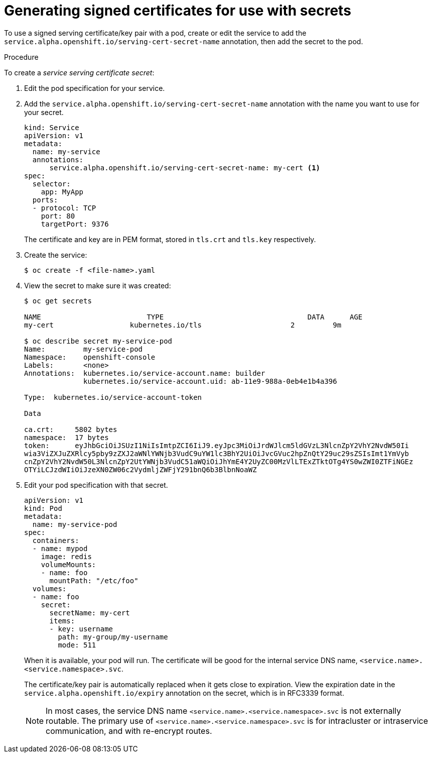 // Module included in the following assemblies:
//
// * nodes/nodes-pods-secrets.adoc

[id="nodes-pods-secrets-certificates-creating_{context}"]
= Generating signed certificates for use with secrets

To use a signed serving certificate/key pair with a pod, create or edit the service to add
the `service.alpha.openshift.io/serving-cert-secret-name` annotation, then add the secret to the pod.

.Procedure

To create a _service serving certificate secret_:

. Edit the pod specification for your service.

. Add the `service.alpha.openshift.io/serving-cert-secret-name` annotation
with the name you want to use for your secret.
+
[source,yaml]
----
kind: Service
apiVersion: v1
metadata:
  name: my-service
  annotations:
      service.alpha.openshift.io/serving-cert-secret-name: my-cert <1>
spec:
  selector:
    app: MyApp
  ports:
  - protocol: TCP
    port: 80
    targetPort: 9376
----
+
The certificate and key are in PEM format, stored in `tls.crt` and `tls.key`
respectively.

. Create the service:
+
----
$ oc create -f <file-name>.yaml
----

. View the secret to make sure it was created:
+
----
$ oc get secrets

NAME                         TYPE                                  DATA      AGE
my-cert                  kubernetes.io/tls                     2         9m

$ oc describe secret my-service-pod
Name:         my-service-pod
Namespace:    openshift-console
Labels:       <none>
Annotations:  kubernetes.io/service-account.name: builder
              kubernetes.io/service-account.uid: ab-11e9-988a-0eb4e1b4a396

Type:  kubernetes.io/service-account-token

Data

ca.crt:     5802 bytes
namespace:  17 bytes
token:      eyJhbGciOiJSUzI1NiIsImtpZCI6IiJ9.eyJpc3MiOiJrdWJlcm5ldGVzL3NlcnZpY2VhY2NvdW50Ii
wia3ViZXJuZXRlcy5pby9zZXJ2aWNlYWNjb3VudC9uYW1lc3BhY2UiOiJvcGVuc2hpZnQtY29uc29sZSIsImt1YmVyb
cnZpY2VhY2NvdW50L3NlcnZpY2UtYWNjb3VudC51aWQiOiJhYmE4Y2UyZC00MzVlLTExZTktOTg4YS0wZWI0ZTFiNGEz
OTYiLCJzdWIiOiJzeXN0ZW06c2VydmljZWFjY291bnQ6b3BlbnNoaWZ
----

. Edit your pod specification with that secret.
+
[source,yaml]
----
apiVersion: v1
kind: Pod
metadata:
  name: my-service-pod
spec:
  containers:
  - name: mypod
    image: redis
    volumeMounts:
    - name: foo
      mountPath: "/etc/foo"
  volumes:
  - name: foo
    secret:
      secretName: my-cert
      items:
      - key: username
        path: my-group/my-username
        mode: 511
----
+
When it is available, your pod will run.
The certificate will be good for the internal service DNS name,
`<service.name>.<service.namespace>.svc`.
+
The certificate/key pair is automatically replaced when it gets
close to expiration. View the expiration date in the
`service.alpha.openshift.io/expiry` annotation on the secret, which is in
RFC3339 format.
+
[NOTE]
====
In most cases, the service DNS name
`<service.name>.<service.namespace>.svc` is not externally routable. The
primary use of `<service.name>.<service.namespace>.svc` is for intracluster or
intraservice communication, and with re-encrypt routes.
====
